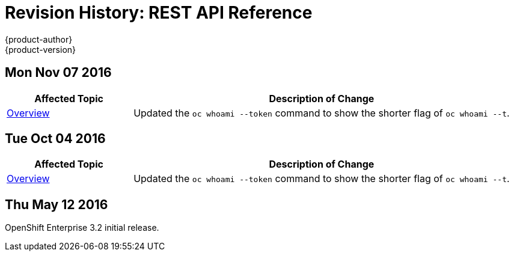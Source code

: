 [[rest-api-revhistory-rest-api]]
= Revision History: REST API Reference
{product-author}
{product-version}
:data-uri:
:icons:
:experimental:

// do-release: revhist-tables
== Mon Nov 07 2016

// tag::rest_api_mon_nov_07_2016[]
[cols="1,3",options="header"]
|===

|Affected Topic |Description of Change
//Mon Nov 07 2016
|xref:../rest_api/index.adoc#rest-api-index[Overview]
|Updated the `oc whoami --token` command to show the shorter flag of `oc whoami --t`.



|===

// end::rest_api_mon_nov_07_2016[]
== Tue Oct 04 2016

// tag::rest_api_tue_oct_04_2016[]
[cols="1,3",options="header"]
|===

|Affected Topic |Description of Change
//Tue Oct 04 2016
|xref:../rest_api/index.adoc#rest-api-index[Overview]
|Updated the `oc whoami --token` command to show the shorter flag of `oc whoami --t`.



|===

// end::rest_api_tue_oct_04_2016[]
== Thu May 12 2016

OpenShift Enterprise 3.2 initial release.
